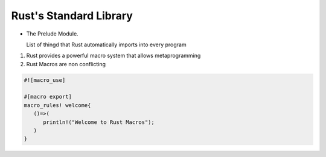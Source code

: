 Rust's Standard Library
=============================

- The Prelude Module.

  List of thingd that Rust automatically imports into every program

1. Rust provides a powerful macro system that allows metaprogramming

2. Rust Macros are non conflicting

.. code:: rust


  #![macro_use]

  #[macro export]
  macro_rules! welcome{
     ()=>(
        println!("Welcome to Rust Macros");
     )
  }
